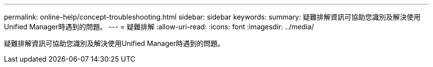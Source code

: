 ---
permalink: online-help/concept-troubleshooting.html 
sidebar: sidebar 
keywords:  
summary: 疑難排解資訊可協助您識別及解決使用Unified Manager時遇到的問題。 
---
= 疑難排解
:allow-uri-read: 
:icons: font
:imagesdir: ../media/


[role="lead"]
疑難排解資訊可協助您識別及解決使用Unified Manager時遇到的問題。
